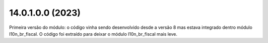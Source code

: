14.0.1.0.0 (2023)
~~~~~~~~~~~~~~~~~

Primeira versão do módulo: o código vinha sendo desenvolvido desde a versão 8 mas
estava integrado dentro módulo l10n_br_fiscal. O código foi extraído para deixar
o módulo l10n_br_fiscal mais leve.
